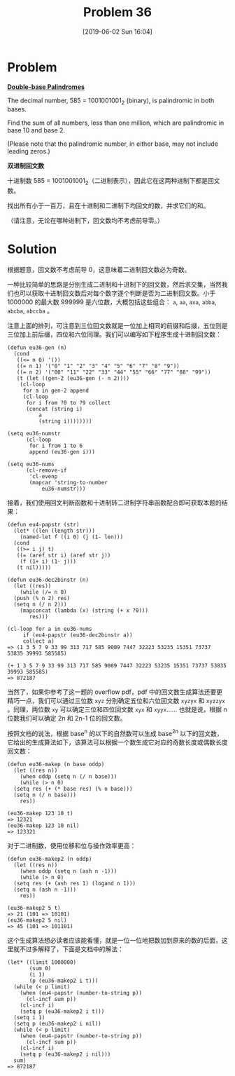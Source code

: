 #+TITLE: Problem 36
#+DATE: [2019-06-02 Sun 16:04]
#+DESCRIPTION: 求一百万以下同时为二/十进制回文数的数之和

* Problem

*[[https://projecteuler.net/problem=36][Double-base Palindromes]]*

The decimal number, 585 = 1001001001_{2} (binary), is palindromic in both bases.

Find the sum of all numbers, less than one million, which are palindromic in base 10 and base 2.

(Please note that the palindromic number, in either base, may not include leading zeros.)

*双进制回文数*

十进制数 585 = 1001001001_{2}（二进制表示），因此它在这两种进制下都是回文数。

找出所有小于一百万，且在十进制和二进制下均回文的数，并求它们的和。

（请注意，无论在哪种进制下，回文数均不考虑前导零。）

* Solution

根据题意，回文数不考虑前导 0，这意味着二进制回文数必为奇数。

一种比较简单的思路是分别生成二进制和十进制下的回文数，然后求交集，当然我们也可以获取十进制回文数后对每个数字逐个判断是否为二进制回文数。小于 1000000 的最大数 999999 是六位数，大概包括这些组合： =a=, =aa=, =axa=, =abba=, =abcba=, =abccba= 。

注意上面的排列，可注意到三位回文数就是一位加上相同的前缀和后缀，五位则是三位加上前后缀，四位和六位同理。我们可以编写如下程序生成十进制回文数：

#+BEGIN_SRC elisp
(defun eu36-gen (n)
  (cond
   ((<= n 0) '())
   ((= n 1) '("0" "1" "2" "3" "4" "5" "6" "7" "8" "9"))
   ((= n 2) '("00" "11" "22" "33" "44" "55" "66" "77" "88" "99"))
   (t (let ((gen-2 (eu36-gen (- n 2))))
	(cl-loop
	 for a in gen-2 append
	 (cl-loop
	  for i from ?0 to ?9 collect
	  (concat (string i)
		  a
		  (string i))))))))

(setq eu36-numstr
      (cl-loop
       for i from 1 to 6
       append (eu36-gen i)))

(setq eu36-nums
      (cl-remove-if
       'cl-evenp
       (mapcar 'string-to-number
	       eu36-numstr)))
#+END_SRC

接着，我们使用回文判断函数和十进制转二进制字符串函数配合即可获取本题的结果：

#+BEGIN_SRC elisp
  (defun eu4-papstr (str)
    (let* ((len (length str)))
      (named-let f ((i 0) (j (1- len)))
	(cond
	 ((>= i j) t)
	 ((= (aref str i) (aref str j))
	  (f (1+ i) (1- j)))
	 (t nil)))))

  (defun eu36-dec2binstr (n)
    (let ((res))
      (while (/= n 0)
	(push (% n 2) res)
	(setq n (/ n 2)))
      (mapconcat (lambda (x) (string (+ x ?0)))
		 res)))

  (cl-loop for a in eu36-nums
	   if (eu4-papstr (eu36-dec2binstr a))
	   collect a)
  => (1 3 5 7 9 33 99 313 717 585 9009 7447 32223 53235 15351 73737 53835 39993 585585)

  (+ 1 3 5 7 9 33 99 313 717 585 9009 7447 32223 53235 15351 73737 53835 39993 585585)
  => 872187
#+END_SRC

当然了，如果你参考了这一题的 overflow pdf，pdf 中的回文数生成算法还要更精巧一点，我们可以通过三位数 =xyz= 分别确定五位和六位回文数 =xyzyx= 和 =xyzzyx= 。同理，两位数 =xy= 可以确定三位和四位回文数 =xyx= 和 =xyyx=...... 也就是说，根据 n 位数我们可以确定 2n 和 2n-1 位的回文数。

按照文档的说法，根据 base^{n} 的以下的自然数可以生成 base^{2n} 以下的回文数，它给出的生成算法如下，该算法可以根据一个数生成它对应的奇数长度或偶数长度回文数：

#+BEGIN_SRC elisp
  (defun eu36-makep (n base oddp)
    (let ((res n))
      (when oddp (setq n (/ n base)))
      (while (> n 0)
	(setq res (+ (* base res) (% n base)))
	(setq n (/ n base)))
      res))

  (eu36-makep 123 10 t)
  => 12321
  (eu36-makep 123 10 nil)
  => 123321
#+END_SRC

对于二进制数，使用位移和位与操作效率更高：

#+BEGIN_SRC elisp
  (defun eu36-makep2 (n oddp)
    (let ((res n))
      (when oddp (setq n (ash n -1)))
      (while (> n 0)
	(setq res (+ (ash res 1) (logand n 1)))
	(setq n (ash n -1)))
      res))

  (eu36-makep2 5 t)
  => 21 (101 => 10101)
  (eu36-makep2 5 nil)
  => 45 (101 => 101101)
#+END_SRC

这个生成算法想必读者应该能看懂，就是一位一位地把数加到原来的数的后面，这里就不过多解释了，下面是文档中的解法：

#+BEGIN_SRC elisp
(let* ((limit 1000000)
       (sum 0)
       (i 1)
       (p (eu36-makep2 i t)))
  (while (< p limit)
    (when (eu4-papstr (number-to-string p))
      (cl-incf sum p))
    (cl-incf i)
    (setq p (eu36-makep2 i t)))
  (setq i 1)
  (setq p (eu36-makep2 i nil))
  (while (< p limit)
    (when (eu4-papstr (number-to-string p))
      (cl-incf sum p))
    (cl-incf i)
    (setq p (eu36-makep2 i nil)))
  sum)
=> 872187
#+END_SRC

